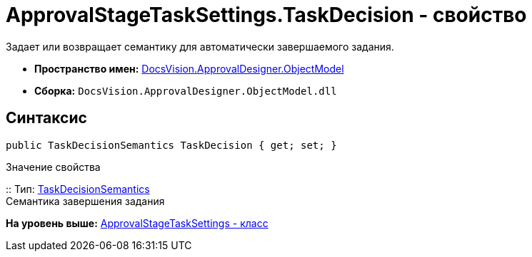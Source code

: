 = ApprovalStageTaskSettings.TaskDecision - свойство

Задает или возвращает семантику для автоматически завершаемого задания.

* [.keyword]*Пространство имен:* xref:ObjectModel_NS.adoc[DocsVision.ApprovalDesigner.ObjectModel]
* [.keyword]*Сборка:* [.ph .filepath]`DocsVision.ApprovalDesigner.ObjectModel.dll`

== Синтаксис

[source,pre,codeblock,language-csharp]
----
public TaskDecisionSemantics TaskDecision { get; set; }
----

Значение свойства

::
  Тип: xref:TaskDecisionSemantics_EN.adoc[TaskDecisionSemantics]
  +
  Семантика завершения задания

*На уровень выше:* xref:../../../../api/DocsVision/ApprovalDesigner/ObjectModel/ApprovalStageTaskSettings_CL.adoc[ApprovalStageTaskSettings - класс]
